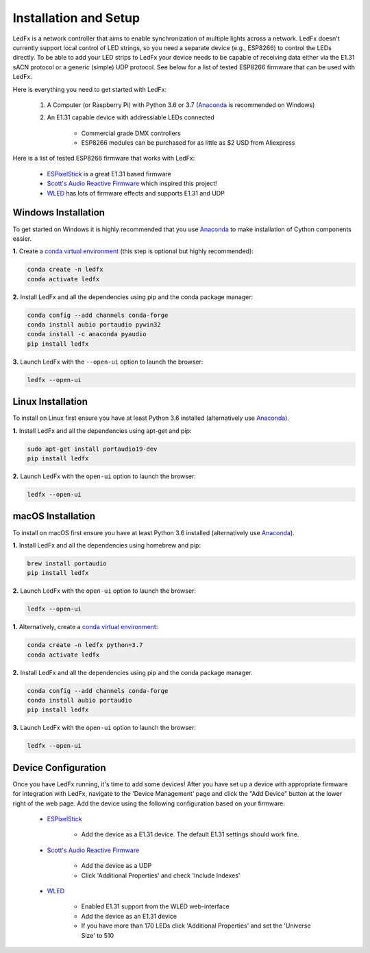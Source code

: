 ================================
Installation and Setup
================================

LedFx is a network controller that aims to enable synchronization of multiple lights across a network. LedFx doesn't currently support local control of LED strings, so you need a separate device (e.g., ESP8266) to control the LEDs directly. To be able to add your LED strips to LedFx your device needs to be capable of receiving data either via the E1.31 sACN protocol or a generic (simple) UDP protocol. See below for a list of tested ESP8266 firmware that can be used with LedFx.

Here is everything you need to get started with LedFx:

    #. A Computer (or Raspberry Pi) with Python 3.6 or 3.7 (`Anaconda <https://www.anaconda.com/download/>`_ is recommended on Windows)
    #. An E1.31 capable device with addressiable LEDs connected

        - Commercial grade DMX controllers
        - ESP8266 modules can be purchased for as little as $2 USD from Aliexpress

Here is a list of tested ESP8266 firmware that works with LedFx:

    - `ESPixelStick <https://github.com/forkineye/ESPixelStick>`_ is a great E1.31 based firmware
    - `Scott's Audio Reactive Firmware <https://github.com/scottlawsonbc/audio-reactive-led-strip>`_ which inspired this project!
    - `WLED <https://github.com/Aircoookie/WLED>`_ has lots of firmware effects and supports E1.31 and UDP

Windows Installation
====================
To get started on Windows it is highly recommended that you use `Anaconda <https://www.anaconda.com/download/>`_ to make installation of Cython components easier.

**1.** Create a `conda virtual environment <http://conda.pydata.org/docs/using/envs.html>`_ (this step is optional but highly recommended):

.. code:: bash

    conda create -n ledfx
    conda activate ledfx

**2.** Install LedFx and all the dependencies using pip and the conda package manager:

.. code:: bash

    conda config --add channels conda-forge
    conda install aubio portaudio pywin32
    conda install -c anaconda pyaudio
    pip install ledfx

**3.** Launch LedFx with the ``--open-ui`` option to launch the browser:

.. code:: bash

    ledfx --open-ui
    
Linux Installation
==================
To install on Linux first ensure you have at least Python 3.6 installed (alternatively use `Anaconda <https://www.anaconda.com/download/>`_).

**1.** Install LedFx and all the dependencies using apt-get and pip:

.. code:: bash

    sudo apt-get install portaudio19-dev
    pip install ledfx

**2.** Launch LedFx with the ``open-ui`` option to launch the browser:

.. code:: bash

    ledfx --open-ui

macOS Installation
==================
To install on macOS first ensure you have at least Python 3.6 installed (alternatively use `Anaconda <https://www.anaconda.com/download/>`_).

**1.** Install LedFx and all the dependencies using homebrew and pip:

.. code:: bash

    brew install portaudio
    pip install ledfx

**2.** Launch LedFx with the ``open-ui`` option to launch the browser:

.. code:: bash

    ledfx --open-ui

**1.** Alternatively, create a `conda virtual environment <http://conda.pydata.org/docs/using/envs.html>`_:

.. code:: bash

    conda create -n ledfx python=3.7
    conda activate ledfx

**2.** Install LedFx and all the dependencies using pip and the conda package manager.

.. code:: bash

    conda config --add channels conda-forge
    conda install aubio portaudio
    pip install ledfx

**3.** Launch LedFx with the ``open-ui`` option to launch the browser:

.. code:: bash

    ledfx --open-ui

Device Configuration
====================
Once you have LedFx running, it's time to add some devices! After you have set up a device with appropriate firmware for integration with LedFx, navigate to the 'Device Management' page and click the "Add Device" button at the lower right of the web page. Add the device using the following configuration based on your firmware:

    * `ESPixelStick <https://github.com/forkineye/ESPixelStick>`_

        - Add the device as a E1.31 device. The default E1.31 settings should work fine.

    * `Scott's Audio Reactive Firmware <https://github.com/scottlawsonbc/audio-reactive-led-strip>`_

        - Add the device as a UDP
        - Click 'Additional Properties' and check 'Include Indexes'

    * `WLED <https://github.com/Aircoookie/WLED>`_

        - Enabled E1.31 support from the WLED web-interface
        - Add the device as an E1.31 device
        - If you have more than 170 LEDs click 'Additional Properties' and set the 'Universe Size' to 510
